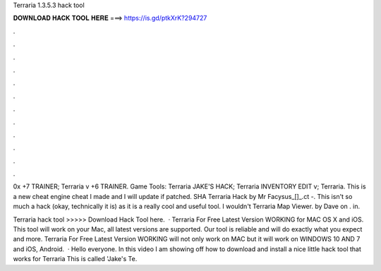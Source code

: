 Terraria 1.3.5.3 hack tool



𝐃𝐎𝐖𝐍𝐋𝐎𝐀𝐃 𝐇𝐀𝐂𝐊 𝐓𝐎𝐎𝐋 𝐇𝐄𝐑𝐄 ===> https://is.gd/ptkXrK?294727



.



.



.



.



.



.



.



.



.



.



.



.

0x +7 TRAINER; Terraria v +6 TRAINER. Game Tools: Terraria JAKE'S HACK; Terraria INVENTORY EDIT v; Terraria. This is a new cheat engine cheat I made and I will update if patched. SHA Terraria Hack by Mr Facysus_[]_.ct -. This isn't so much a hack (okay, technically it is) as it is a really cool and useful tool. I wouldn't Terraria Map Viewer. by Dave on . in.

Terraria hack tool >>>>> Download Hack Tool here.  · Terraria For Free Latest Version WORKING for MAC OS X and iOS. This tool will work on your Mac, all latest versions are supported. Our tool is reliable and will do exactly what you expect and more. Terraria For Free Latest Version WORKING will not only work on MAC but it will work on WINDOWS 10 AND 7 and iOS, Android.  · Hello everyone. In this video I am showing off how to download and install a nice little hack tool that works for Terraria This is called 'Jake's Te.
